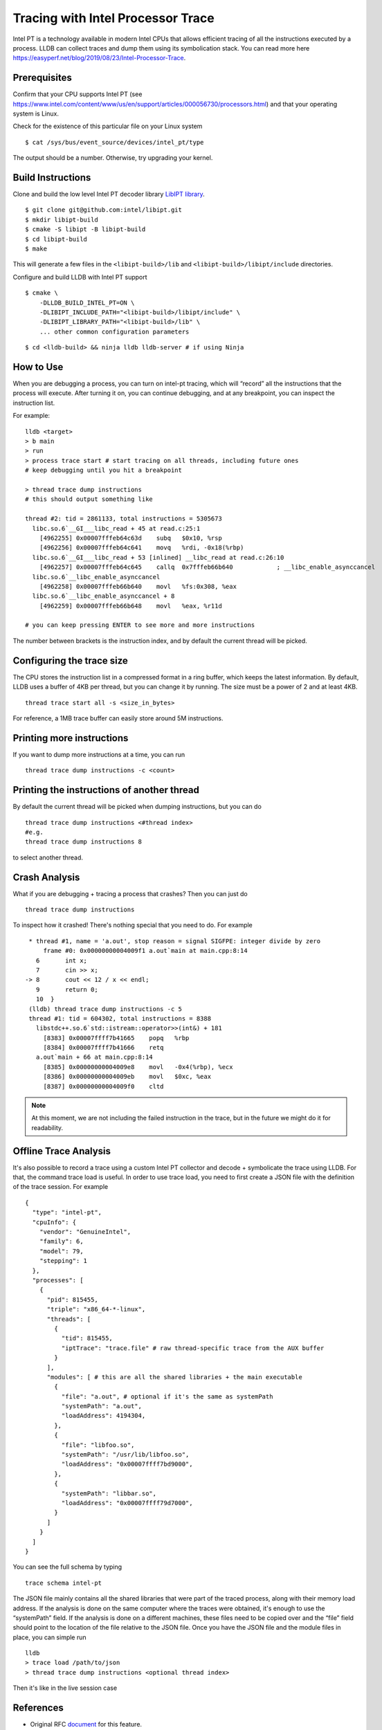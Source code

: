 Tracing with Intel Processor Trace
==================================

Intel PT is a technology available in modern Intel CPUs that allows efficient
tracing of all the instructions executed by a process.
LLDB can collect traces and dump them using its symbolication stack.
You can read more here
https://easyperf.net/blog/2019/08/23/Intel-Processor-Trace.

Prerequisites
-------------

Confirm that your CPU supports Intel PT
(see https://www.intel.com/content/www/us/en/support/articles/000056730/processors.html)
and that your operating system is Linux.

Check for the existence of this particular file on your Linux system

::

  $ cat /sys/bus/event_source/devices/intel_pt/type

The output should be a number. Otherwise, try upgrading your kernel.


Build Instructions
------------------

Clone and build the low level Intel PT
decoder library `LibIPT library <https://github.com/intel/libipt>`_.
::

  $ git clone git@github.com:intel/libipt.git
  $ mkdir libipt-build
  $ cmake -S libipt -B libipt-build
  $ cd libipt-build
  $ make

This will generate a few files in the ``<libipt-build>/lib``
and ``<libipt-build>/libipt/include`` directories.

Configure and build LLDB with Intel PT support

::

  $ cmake \
      -DLLDB_BUILD_INTEL_PT=ON \
      -DLIBIPT_INCLUDE_PATH="<libipt-build>/libipt/include" \
      -DLIBIPT_LIBRARY_PATH="<libipt-build>/lib" \
      ... other common configuration parameters

::

  $ cd <lldb-build> && ninja lldb lldb-server # if using Ninja


How to Use
----------

When you are debugging a process, you can turn on intel-pt tracing,
which will “record” all the instructions that the process will execute.
After turning it on, you can continue debugging, and at any breakpoint,
you can inspect the instruction list.

For example:

::

  lldb <target>
  > b main
  > run
  > process trace start # start tracing on all threads, including future ones
  # keep debugging until you hit a breakpoint

  > thread trace dump instructions
  # this should output something like

  thread #2: tid = 2861133, total instructions = 5305673
    libc.so.6`__GI___libc_read + 45 at read.c:25:1
      [4962255] 0x00007fffeb64c63d    subq   $0x10, %rsp
      [4962256] 0x00007fffeb64c641    movq   %rdi, -0x18(%rbp)
    libc.so.6`__GI___libc_read + 53 [inlined] __libc_read at read.c:26:10
      [4962257] 0x00007fffeb64c645    callq  0x7fffeb66b640            ; __libc_enable_asynccancel
    libc.so.6`__libc_enable_asynccancel
      [4962258] 0x00007fffeb66b640    movl   %fs:0x308, %eax
    libc.so.6`__libc_enable_asynccancel + 8
      [4962259] 0x00007fffeb66b648    movl   %eax, %r11d

  # you can keep pressing ENTER to see more and more instructions

The number between brackets is the instruction index,
and by default the current thread will be picked.

Configuring the trace size
--------------------------

The CPU stores the instruction list in a compressed format in a ring buffer,
which keeps the latest information.
By default, LLDB uses a buffer of 4KB per thread,
but you can change it by running.
The size must be a power of 2 and at least 4KB.

::

  thread trace start all -s <size_in_bytes>

For reference, a 1MB trace buffer can easily store around 5M instructions.

Printing more instructions
--------------------------

If you want to dump more instructions at a time, you can run

::

  thread trace dump instructions -c <count>

Printing the instructions of another thread
-------------------------------------------

By default the current thread will be picked when dumping instructions,
but you can do

::

  thread trace dump instructions <#thread index>
  #e.g.
  thread trace dump instructions 8

to select another thread.

Crash Analysis
--------------

What if you are debugging + tracing a process that crashes?
Then you can just do

::

  thread trace dump instructions

To inspect how it crashed! There's nothing special that you need to do.
For example

::

    * thread #1, name = 'a.out', stop reason = signal SIGFPE: integer divide by zero
        frame #0: 0x00000000004009f1 a.out`main at main.cpp:8:14
      6       int x;
      7       cin >> x;
   -> 8       cout << 12 / x << endl;
      9       return 0;
      10  }
    (lldb) thread trace dump instructions -c 5
    thread #1: tid = 604302, total instructions = 8388
      libstdc++.so.6`std::istream::operator>>(int&) + 181
        [8383] 0x00007ffff7b41665    popq   %rbp
        [8384] 0x00007ffff7b41666    retq
      a.out`main + 66 at main.cpp:8:14
        [8385] 0x00000000004009e8    movl   -0x4(%rbp), %ecx
        [8386] 0x00000000004009eb    movl   $0xc, %eax
        [8387] 0x00000000004009f0    cltd

.. note::
  At this moment, we are not including the failed instruction in the trace,
  but in the future we might do it for readability.


Offline Trace Analysis
----------------------

It's also possible to record a trace using a custom Intel PT collector
and decode + symbolicate the trace using LLDB.
For that, the command trace load is useful.
In order to use trace load, you need to first create a JSON file with
the definition of the trace session.
For example

::

  {
    "type": "intel-pt",
    "cpuInfo": {
      "vendor": "GenuineIntel",
      "family": 6,
      "model": 79,
      "stepping": 1
    },
    "processes": [
      {
        "pid": 815455,
        "triple": "x86_64-*-linux",
        "threads": [
          {
            "tid": 815455,
            "iptTrace": "trace.file" # raw thread-specific trace from the AUX buffer
          }
        ],
        "modules": [ # this are all the shared libraries + the main executable
          {
            "file": "a.out", # optional if it's the same as systemPath
            "systemPath": "a.out",
            "loadAddress": 4194304,
          },
          {
            "file": "libfoo.so",
            "systemPath": "/usr/lib/libfoo.so",
            "loadAddress": "0x00007ffff7bd9000",
          },
          {
            "systemPath": "libbar.so",
            "loadAddress": "0x00007ffff79d7000",
          }
        ]
      }
    ]
  }

You can see the full schema by typing

::

  trace schema intel-pt

The JSON file mainly contains all the shared libraries that
were part of the traced process, along with their memory load address.
If the analysis is done on the same computer where the traces were obtained,
it's enough to use the “systemPath” field.
If the analysis is done on a different machines, these files need to be
copied over and the “file” field should point to the
location of the file relative to the JSON file.
Once you have the JSON file and the module files in place, you can simple run

::

  lldb
  > trace load /path/to/json
  > thread trace dump instructions <optional thread index>

Then it's like in the live session case

References
----------

- Original RFC document_ for this feature.
- Some details about how Meta is using Intel Processor Trace can be found in this blog_ post.

.. _document: https://docs.google.com/document/d/1cOVTGp1sL_HBXjP9eB7qjVtDNr5xnuZvUUtv43G5eVI
.. _blog: https://engineering.fb.com/2021/04/27/developer-tools/reverse-debugging/
